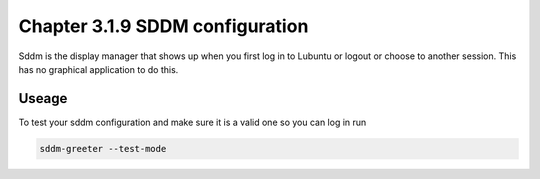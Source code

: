 Chapter 3.1.9 SDDM configuration
================================

Sddm is the display manager that shows up when you first log in to Lubuntu or logout or choose to another session. This has no graphical application to do this. 


Useage
------
To test your sddm configuration and make sure it is a valid one so you can log in run 

.. code:: 
   
   sddm-greeter --test-mode
